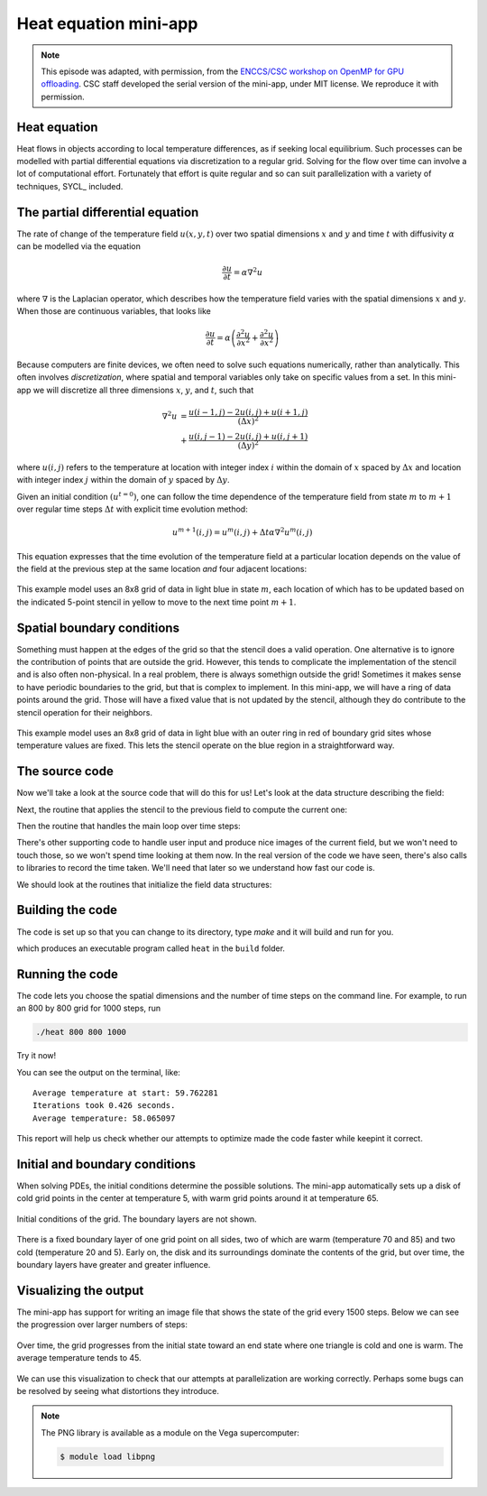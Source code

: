 .. _heat-equation:

Heat equation mini-app
======================

.. objectives::

   - Understand the structure of a mini-app that models heat diffusion
   - Understand how the 5-point stencil operates
   - Understand that the loops influence the duration of the mini-app
   - Understand the expected output of the mini-app

.. note::

   This episode was adapted, with permission, from the `ENCCS/CSC workshop on
   OpenMP for GPU offloading <https://enccs.github.io/openmp-gpu/>`_.  CSC
   staff developed the serial version of the mini-app, under MIT license. We
   reproduce it with permission.


Heat equation
-------------

Heat flows in objects according to local temperature differences, as if seeking
local equilibrium.
Such processes can be modelled with partial differential equations via
discretization to a regular grid.
Solving for the flow over time can involve a lot of computational effort.
Fortunately that effort is quite regular and so can suit parallelization with a
variety of techniques, SYCL_ included.

The partial differential equation
---------------------------------

The rate of change of the temperature field :math:`u(x, y, t)` over two spatial
dimensions :math:`x` and :math:`y` and time :math:`t`
with diffusivity :math:`\alpha` can be modelled via the equation

.. math::
   \frac{\partial u}{\partial t} = \alpha \nabla^2 u

where :math:`\nabla` is the Laplacian operator, which describes how
the temperature field varies with the spatial dimensions :math:`x` and
:math:`y`. When those are continuous variables, that looks like

.. math::
   \frac{\partial u}{\partial t} = \alpha \left( \frac{\partial^2 u}{\partial x^2} + \frac{\partial^2 u}{\partial x^2}\right)

Because computers are finite devices, we often need to solve such equations
numerically, rather than analytically.
This often involves *discretization*, where spatial and temporal variables only
take on specific values from a set.
In this mini-app we will discretize all three dimensions :math:`x`, :math:`y`,
and :math:`t`, such that

.. math::
   \nabla^2 u  &= \frac{u(i-1,j)-2u(i,j)+u(i+1,j)}{(\Delta x)^2} \\
       &+ \frac{u(i,j-1)-2u(i,j)+u(i,j+1)}{(\Delta y)^2}

where :math:`u(i,j)` refers to the temperature at location with
integer index :math:`i` within the domain of :math:`x` spaced by
:math:`\Delta x` and location with integer index :math:`j` within the
domain of :math:`y` spaced by :math:`\Delta y`.

Given an initial condition :math:`(u^{t=0})`, one can follow the time
dependence of the temperature field from state :math:`m` to
:math:`m+1` over regular time steps :math:`\Delta t` with explicit
time evolution method:

.. math::
    u^{m+1}(i,j) = u^m(i,j) + \Delta t \alpha \nabla^2 u^m(i,j)

This equation expresses that the time evolution of the temperature
field at a particular location depends on the value of the field at
the previous step at the same location *and* four adjacent locations:

.. figure:: img/stencil.svg
   :align: center

   This example model uses an 8x8 grid of data in light blue in state
   :math:`m`, each location of which has to be updated based on the
   indicated 5-point stencil in yellow to move to the next time point
   :math:`m+1`.

.. exercise::

   How much arithmetic must be done to evolve each location at each time step?

.. solution::

   10 arithmetic operations per location per time step. 3 in each of 2
   numerators, 1 to divide by each pre-computed denominator, and two
   additions to update :math:`u`.

.. exercise::

   How much arithmetic must be done to evolve all locations in the grid for 20 steps?

.. solution::

   There's 64 locations and 20 steps and each does the same 10
   operations, so :math:`10*8*8*20 = 12800` arithmetic operations
   total.

Spatial boundary conditions
---------------------------

Something must happen at the edges of the grid so that the stencil does a valid
operation.  One alternative is to ignore the contribution of points that are
outside the grid.  However, this tends to complicate the implementation of the
stencil and is also often non-physical.  In a real problem, there is always
somethign outside the grid!  Sometimes it makes sense to have periodic
boundaries to the grid, but that is complex to implement.  In this mini-app, we
will have a ring of data points around the grid.  Those will have a fixed value
that is not updated by the stencil, although they do contribute to the stencil
operation for their neighbors.

.. figure:: img/stencil-fixed-boundaries.svg
   :align: center

   This example model uses an 8x8 grid of data in light blue with an
   outer ring in red of boundary grid sites whose temperature values
   are fixed. This lets the stencil operate on the blue region in a
   straightforward way.

The source code
---------------

Now we'll take a look at the source code that will do this for us!
Let's look at the data structure describing the field:

.. typealong:: The field data structure

   .. literalinclude:: code/day-2/00_serial-heat-equation/heat.h
      :language: cpp
      :lines: 6-17


Next, the routine that applies the stencil to the previous field to compute the current one:

.. typealong:: The core evolution operation

   .. literalinclude:: code/day-2/00_serial-heat-equation/core.cpp
      :language: cpp
      :lines: 11-39


Then the routine that handles the main loop over time steps:

.. typealong:: The main driver function

   .. literalinclude:: code/day-2/00_serial-heat-equation/main.cpp
      :language: cpp
      :lines: 8-10,14-18,26-33,37-46,64-65


There's other supporting code to handle user input and produce nice images
of the current field, but we won't need to touch those, so we won't spend time
looking at them now.
In the real version of the code we have seen, there's also calls to libraries to record the time taken.
We'll need that later so we understand how fast our code is.

We should look at the routines that initialize the field data structures:

.. typealong:: The setup routines

   .. literalinclude:: code/day-2/00_serial-heat-equation/utilities.cpp
      :language: cpp
      :lines: 28-35


Building the code
-----------------

The code is set up so that you can change to its directory,
type `make` and it will build and run for you.

.. typealong:: Building the code

   .. code-block:: bash

      $ cmake -S. -Bbuild
      $ cmake --build build

which produces an executable program called ``heat`` in the ``build`` folder.

Running the code
----------------

The code lets you choose the spatial dimensions and the number of time steps on the command line.
For example, to run an 800 by 800 grid for 1000 steps, run

.. code-block:: bash

   ./heat 800 800 1000

Try it now!

.. exercise::

   How long does the iteration take if you double the number of steps?
   How long does the iteration take if you double the number of grid points in each direction?

.. solution::

   Doubling the number of steps doubles the total amount of work, so should take around twice as long.
   Doubling both numbers of grid points is four times as much work, so should take around four times as long.

You can see the output on the terminal, like::

  Average temperature at start: 59.762281
  Iterations took 0.426 seconds.
  Average temperature: 58.065097

This report will help us check whether our attempts to optimize made the code faster while keepint it correct.

Initial and boundary conditions
-------------------------------

When solving PDEs, the initial conditions determine the possible solutions.
The mini-app automatically sets up a disk of cold grid points in the center at
temperature 5, with warm grid points around it at temperature 65.

.. figure:: img/heat_0000.png
   :align: center
   :scale: 50%

   Initial conditions of the grid.
   The boundary layers are not shown.

There is a fixed boundary layer of one grid point on all sides, two of which are
warm (temperature 70 and 85) and two cold (temperature 20 and 5).
Early on, the disk and its surroundings dominate the contents of the grid, but
over time, the boundary layers have greater and greater influence.

.. exercise::

   To which average temperature will the grid converge?

.. solution::

   Eventually, the boundary conditions will dominate.
   Each contributes equally if the sides are of equal length.  The average of
   the grid will be the average of the boundaries, ie. :math:`(70+20+85+5)/4`
   which is :math:`45`.


Visualizing the output
----------------------

The mini-app has support for writing an image file that shows the state of the
grid every 1500 steps.  Below we can see the progression over larger numbers of
steps:

..
   This image was made with the montage tool from ImageMagick.
   Run ./heat_serial 800 800 42000 then
   montage heat_?000.png heat_??000.png heat_montage.png

.. figure:: img/heat_montage.png
   :align: center

   Over time, the grid progresses from the initial state toward
   an end state where one triangle is cold and one is warm.
   The average temperature tends to 45.

We can use this visualization to check that our attempts at parallelization are
working correctly.  Perhaps some bugs can be resolved by seeing what distortions
they introduce.

.. note::

   The PNG library is available as a module on the Vega supercomputer:

   .. code:: console

      $ module load libpng


.. keypoints::

   - The heat equation is discretized in space and time
   - The implementation has loops over time and spatial dimensions
   - The implementation reports on the contents of the grid so we can understand
     correctness and performance easily.
